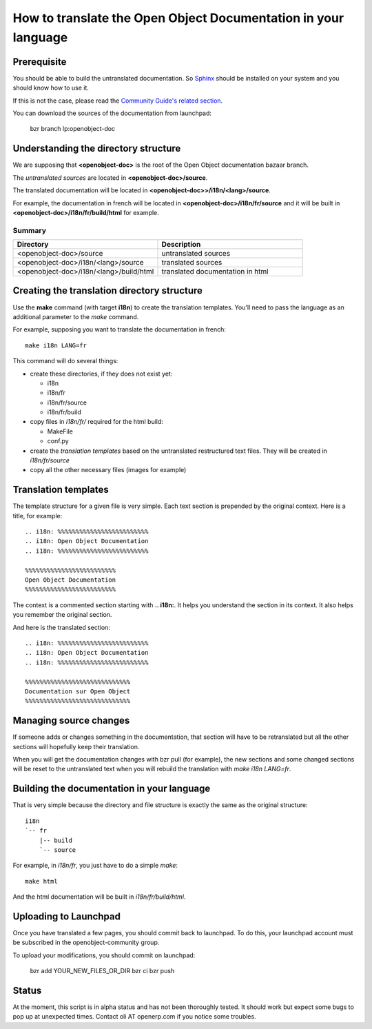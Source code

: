 
How to translate the Open Object Documentation in your language
===============================================================

Prerequisite
------------

You should be able to build the untranslated documentation. So `Sphinx
<http://sphinx.pocoo.org>`_ should be installed on your system and you should
know how to use it.

If this is not the case, please read the `Community Guide's related section
<http://doc.openerp.com/contribute/documentation_process.html#building-the-documentation>`_.

You can download the sources of the documentation from launchpad:

  bzr branch lp:openobject-doc


Understanding the directory structure
-------------------------------------

We are supposing that **<openobject-doc>** is the root of the Open Object
documentation bazaar branch.

The *untranslated sources* are located in **<openobject-doc>/source**.

The translated documentation will be located in **<openobject-doc>>/i18n/<lang>/source**.

For example, the documentation in french will be
located in **<openobject-doc>/i18n/fr/source** and it will be built
in **<openobject-doc>/i18n/fr/build/html** for example.

Summary
+++++++

.. csv-table::
    :header: "Directory", "Description"
    :widths: 5,5

    <openobject-doc>/source,untranslated sources
    <openobject-doc>/i18n/<lang>/source,translated sources
    <openobject-doc>/i18n/<lang>/build/html,translated documentation in html

Creating the translation directory structure
--------------------------------------------

Use the **make** command (with target **i18n**) to create the translation
templates. You'll need to pass the language as an additional parameter to the *make* command.

For example, supposing you want to translate the documentation in french: ::

  make i18n LANG=fr

This command will do several things:

* create these directories, if they does not exist yet:

  * i18n
  * i18n/fr
  * i18n/fr/source
  * i18n/fr/build

* copy files in *i18n/fr/* required for the html build:

  * MakeFile
  * conf.py

* create the *translation templates* based on the untranslated restructured text files. They will be created in *i18n/fr/source*

* copy all the other necessary files (images for example)


Translation templates
---------------------

The template structure for a given file is very simple. Each text section is
prepended by the original context. Here is a title, for example: ::

  .. i18n: %%%%%%%%%%%%%%%%%%%%%%%%%
  .. i18n: Open Object Documentation
  .. i18n: %%%%%%%%%%%%%%%%%%%%%%%%%

  %%%%%%%%%%%%%%%%%%%%%%%%%
  Open Object Documentation
  %%%%%%%%%%%%%%%%%%%%%%%%%

The context is a commented section starting with **.. i18n:**. It helps you
understand the section in its context. It also helps you remember the original
section.

And here is the translated section: ::

  .. i18n: %%%%%%%%%%%%%%%%%%%%%%%%%
  .. i18n: Open Object Documentation
  .. i18n: %%%%%%%%%%%%%%%%%%%%%%%%%

  %%%%%%%%%%%%%%%%%%%%%%%%%%%%%
  Documentation sur Open Object
  %%%%%%%%%%%%%%%%%%%%%%%%%%%%%

Managing source changes
-----------------------

If someone adds or changes something in the documentation, that section will
have to be retranslated but all the other sections will hopefully keep their
translation.

When you will get the documentation changes with bzr pull (for example), the
new sections and some changed sections will be reset to the untranslated text
when you will rebuild the translation with *make i18n LANG=fr*.

Building the documentation in your language
-------------------------------------------

That is very simple because the directory and file structure is exactly the
same as the original structure: ::

  i18n
  `-- fr
      |-- build
      `-- source

For example, in *i18n/fr*, you just have to do a simple *make*::

  make html

And the html documentation will be built in *i18n/fr/build/html*.

Uploading to Launchpad
----------------------

Once you have translated a few pages, you should commit back to launchpad.
To do this, your launchpad account must be subscribed in the openobject-community group.

To upload your modifications, you should commit on launchpad:

  bzr add YOUR_NEW_FILES_OR_DIR
  bzr ci
  bzr push

Status
------

At the moment, this script is in alpha status and has not been thoroughly
tested. It should work but expect some bugs to pop up at unexpected times.
Contact oli AT openerp.com if you notice some troubles.


